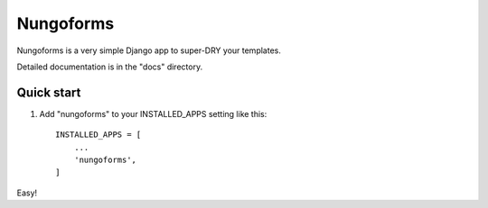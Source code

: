 ==========
Nungoforms
==========

Nungoforms is a very simple Django app to super-DRY your templates.

Detailed documentation is in the "docs" directory.

Quick start
-----------

1. Add "nungoforms" to your INSTALLED_APPS setting like this::

    INSTALLED_APPS = [
        ...
        'nungoforms',
    ]

Easy!